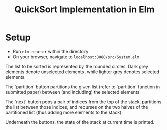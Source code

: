 #+title: QuickSort Implementation in Elm

* Setup
  
- Run =elm reactor= within the directory
- On your browser, navigate to =localhost:8080/src/System.elm=

The list to be sorted is represented by the rounded circles. Dark grey elements denote unselected elements, while lighter grey denotes selected elements.

The `partition` button partitions the given list (refer to `partition` function in submitted paper) between (and including) the selected elements.

The `next` button pops a pair of indices from the top of the stack, partitions the list between those indices, and recurses on the two halves of the partitioned list (thus adding more elements to the stack).

Underneath the buttons, the state of the stack at current time is printed.

  
